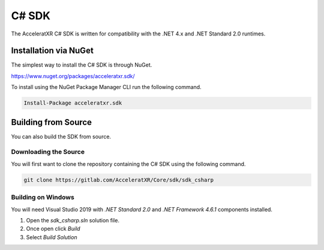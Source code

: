 ======
C# SDK
======

The AcceleratXR C# SDK is written for compatibility with the .NET 4.x and .NET Standard 2.0 runtimes.

Installation via NuGet
======================

The simplest way to install the C# SDK is through NuGet.

https://www.nuget.org/packages/acceleratxr.sdk/

To install using the NuGet Package Manager CLI run the following command.


.. code-block::

   Install-Package acceleratxr.sdk

Building from Source
====================

You can also build the SDK from source.

Downloading the Source
~~~~~~~~~~~~~~~~~~~~~~

You will first want to clone the repository containing the C# SDK using the following command.

.. code-block:: bash

    git clone https://gitlab.com/AcceleratXR/Core/sdk/sdk_csharp

Building on Windows
~~~~~~~~~~~~~~~~~~~

You will need Visual Studio 2019 with `.NET Standard 2.0` and `.NET Framework 4.6.1` components installed.

1. Open the `sdk_csharp.sln` solution file.
2. Once open click `Build`
3. Select `Build Solution`
